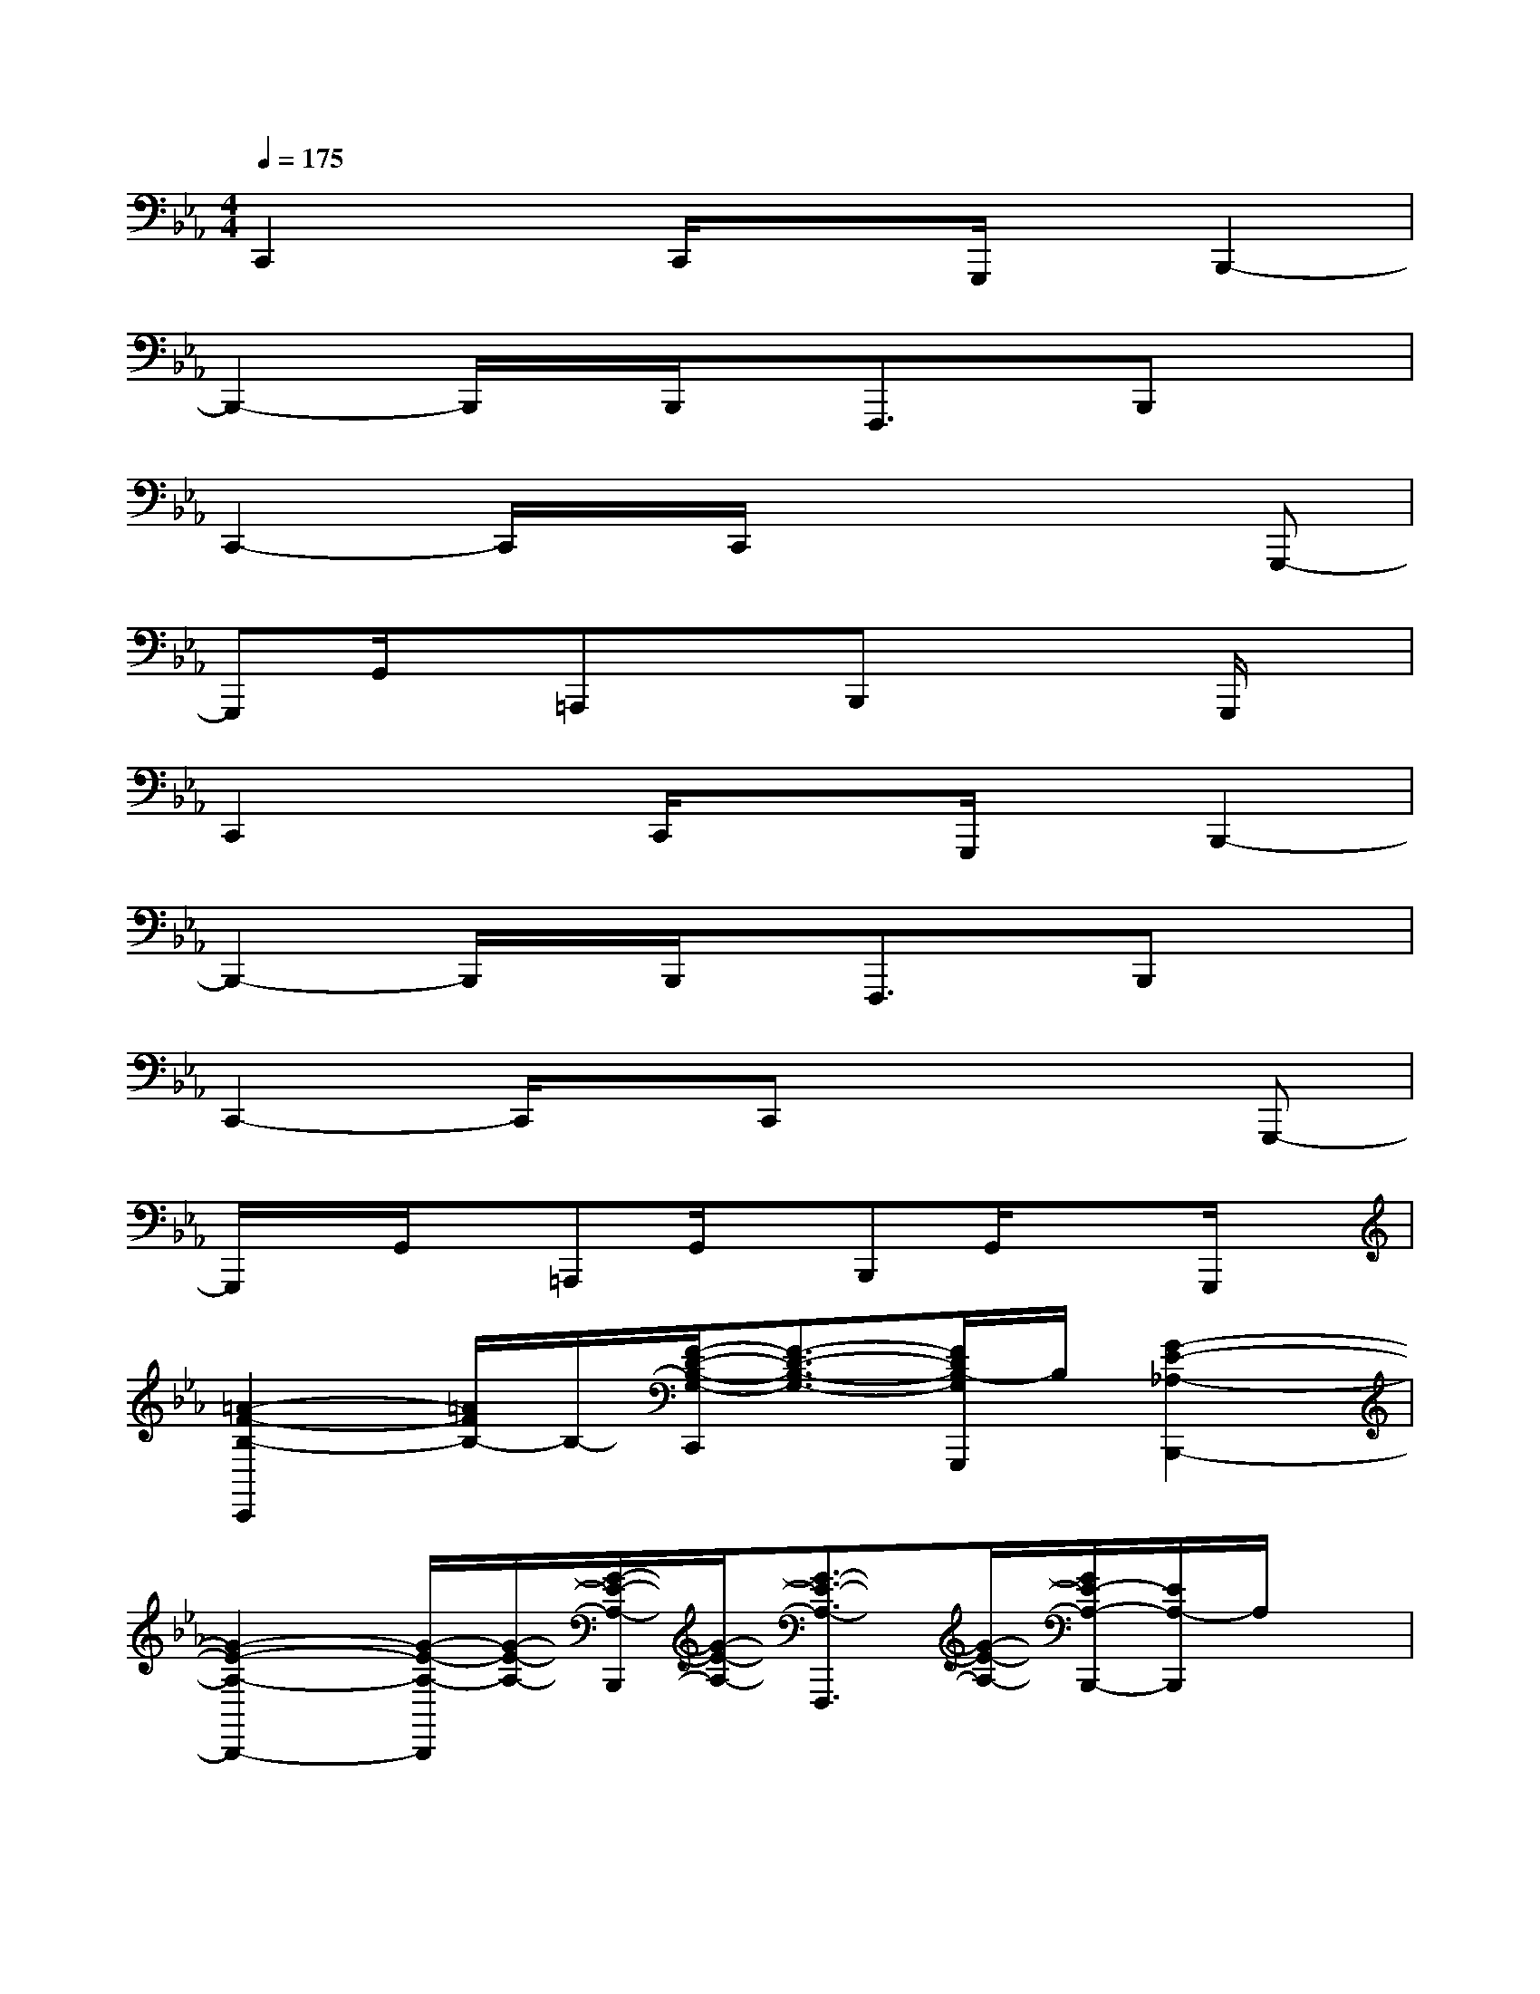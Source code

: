 X:1
T:
M:4/4
L:1/8
Q:1/4=175
K:Eb%3flats
V:1
C,,2xC,,/2x3/2G,,,/2x/2B,,,2-|
B,,,2-B,,,/2x/2B,,,/2x/2F,,,3/2x/2B,,,x|
C,,2-C,,/2x/2C,,/2x3x/2G,,,-|
G,,,G,,/2x/2=A,,,xB,,,x2G,,,/2x/2|
C,,2xC,,/2x3/2G,,,/2x/2B,,,2-|
B,,,2-B,,,/2x/2B,,,/2x/2F,,,3/2x/2B,,,x|
C,,2-C,,/2x/2C,,x3G,,,-|
G,,,/2x/2G,,/2x/2=A,,,G,,/2x/2B,,,G,,/2x3/2G,,,/2x/2|
[=A2-F2-B,2-C,,2][=A/2F/2B,/2-]B,/2-[F/2-D/2-B,/2-G,/2-C,,/2][F3/2-D3/2-B,3/2-G,3/2-][F/2D/2B,/2-G,/2G,,,/2]B,/2[G2-E2-_A,2-B,,,2-]|
[G2-E2-A,2-B,,,2-][G/2-E/2-A,/2-B,,,/2][G/2-E/2-A,/2-][G/2-E/2-A,/2-B,,,/2][G/2-E/2-A,/2-][G3/2-E3/2-A,3/2-F,,,3/2][G/2-E/2-A,/2-][G/2E/2-A,/2-B,,,/2-][E/2A,/2-B,,,/2]A,/2x/2|
[F2-D2-G,2-C,,2][F/2D/2G,/2-]G,/2[D3-B,3E,3-C,,3-][D/2E,/2-C,,/2]E,/2[C-G,-F,-G,,,-]|
[C-G,-F,-G,,,][C/2-G,/2-F,/2-G,,/2][C/2-G,/2-F,/2-][C-G,-F,-=A,,,][C/2-G,/2-F,/2-G,,/2][C/2-G,/2-F,/2-][C-G,-F,-B,,,][C/2-G,/2-F,/2-G,,/2][C/2-G,/2F,/2][C/2=B,,,/2]x/2G,,/2x/2|
[=A2-F2-_B,2-C,,2][=A/2F/2B,/2-]B,/2-[F/2-D/2-B,/2-G,/2-C,,/2][F3/2-D3/2-B,3/2-G,3/2-][F/2D/2B,/2-G,/2G,,,/2]B,/2[G2-E2-_A,2-F,,,2-]|
[G2-E2-A,2-F,,,2][G-E-A,-][G/2E/2A,/2-F,,,/2]A,/2[E/2-C/2F,/2-B,,,/2-][E/2F,/2B,,,/2-]B,,,/2x/2[GEA,=B,,,-]=B,,,/2x/2|
[F2-D2G,2-C,,2][F/2-G,/2]F/2-[F/2D/2-_B,/2-G,/2-C,,/2-][D2-B,2G,2-C,,2][D/2G,/2-]G,[G-F-D-C-G,,,-]|
[G-F-D-C-G,,,][G/2-F/2-D/2-C/2-G,,/2][G/2-F/2-D/2-C/2-][G-F-D-C-=A,,,][G/2-F/2-D/2-C/2-G,,/2][G/2-F/2-D/2-C/2-][G-F-D-C-B,,,][G/2-F/2-D/2-C/2-G,,/2][G3/2-F3/2-D3/2-C3/2-][G/2F/2D/2C/2G,,,/2]x/2